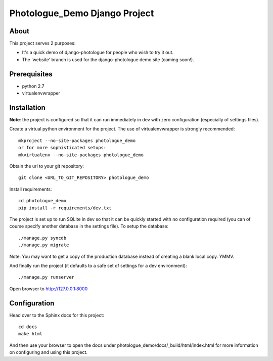 #######################################
Photologue_Demo Django Project
#######################################

About
=====
This project serves 2 purposes:

- It's a quick demo of django-photologue for people who wish to try it out.
- The 'website' branch is used for the django-photologue demo site (coming soon!).

Prerequisites
=============

- python 2.7
- virtualenvwrapper

Installation
============
**Note**: the project is configured so that it can run immediately in dev with zero configuration (especially
of settings files).

Create a virtual python environment for the project. The use of virtualenvwrapper
is strongly recommended::

	mkproject --no-site-packages photologue_demo
	or for more sophisticated setups:
	mkvirtualenv --no-site-packages photologue_demo


Obtain the url to your git repository::

	git clone <URL_TO_GIT_REPOSITORY> photologue_demo

Install requirements::

	cd photologue_demo
	pip install -r requirements/dev.txt

The project is set up to run SQLite in dev so that it can be quickly started
with no configuration required (you can of course specify another database in
the settings file). To setup the database::

	./manage.py syncdb
	./manage.py migrate

Note: You may want to get a copy of the production database instead of creating
a blank local copy. YMMV.

And finally run the project (it defaults to a safe set of settings for a dev
environment)::

	./manage.py runserver

Open browser to http://127.0.0.1:8000

Configuration
=============
Head over to the Sphinx docs for this project::

	cd docs
	make html

And then use your browser to open the docs under photologue_demo/docs/_build/html/index.html for
more information on configuring and using this project.
	
.. 
	Note: this README is formatted as reStructuredText so that it's in the same
	format as the Sphinx docs. 
